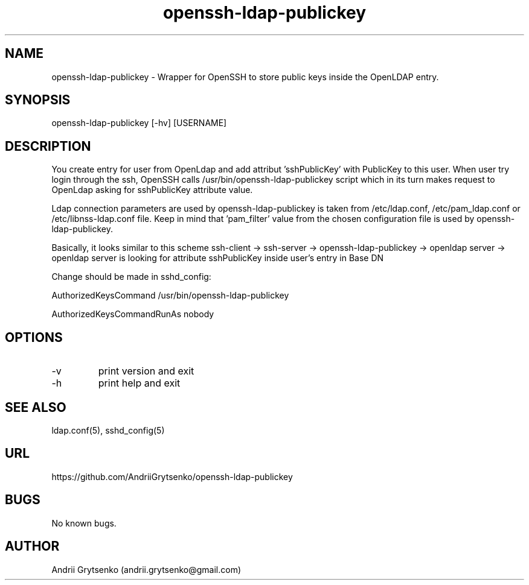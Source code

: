 .\" Manpage for ldap-acl-syncer.
.\" Contact andrii.grytsenko@gmail.com to correct errors or typos.
.TH openssh-ldap-publickey 8 "20 May 2013" "0.2" "man page"
.SH NAME
openssh-ldap-publickey \- Wrapper for OpenSSH to store public keys inside the OpenLDAP entry.
.SH SYNOPSIS
openssh-ldap-publickey [-hv] [USERNAME]
.SH DESCRIPTION
You create entry for user from OpenLdap and add attribut 'sshPublicKey' with PublicKey to this user. When user try login through the ssh, OpenSSH calls /usr/bin/openssh-ldap-publickey script which in its turn makes request to OpenLdap asking for sshPublicKey attribute value.

Ldap connection parameters are used by openssh-ldap-publickey is taken from /etc/ldap.conf, /etc/pam_ldap.conf or /etc/libnss-ldap.conf file. Keep in mind that 'pam_filter' value from the chosen configuration file is used by openssh-ldap-publickey.

Basically, it looks similar to this scheme
ssh-client -> ssh-server -> openssh-ldap-publickey -> openldap server -> openldap server is looking for attribute sshPublicKey inside user's entry in Base DN

Change should be made in sshd_config:

AuthorizedKeysCommand /usr/bin/openssh-ldap-publickey

AuthorizedKeysCommandRunAs nobody


.SH OPTIONS
.IP -v
print version and exit
.IP "-h"
print help and exit
.SH SEE ALSO
ldap.conf(5), sshd_config(5)
.SH URL
https://github.com/AndriiGrytsenko/openssh-ldap-publickey
.SH BUGS
No known bugs.
.SH AUTHOR
Andrii Grytsenko (andrii.grytsenko@gmail.com)
